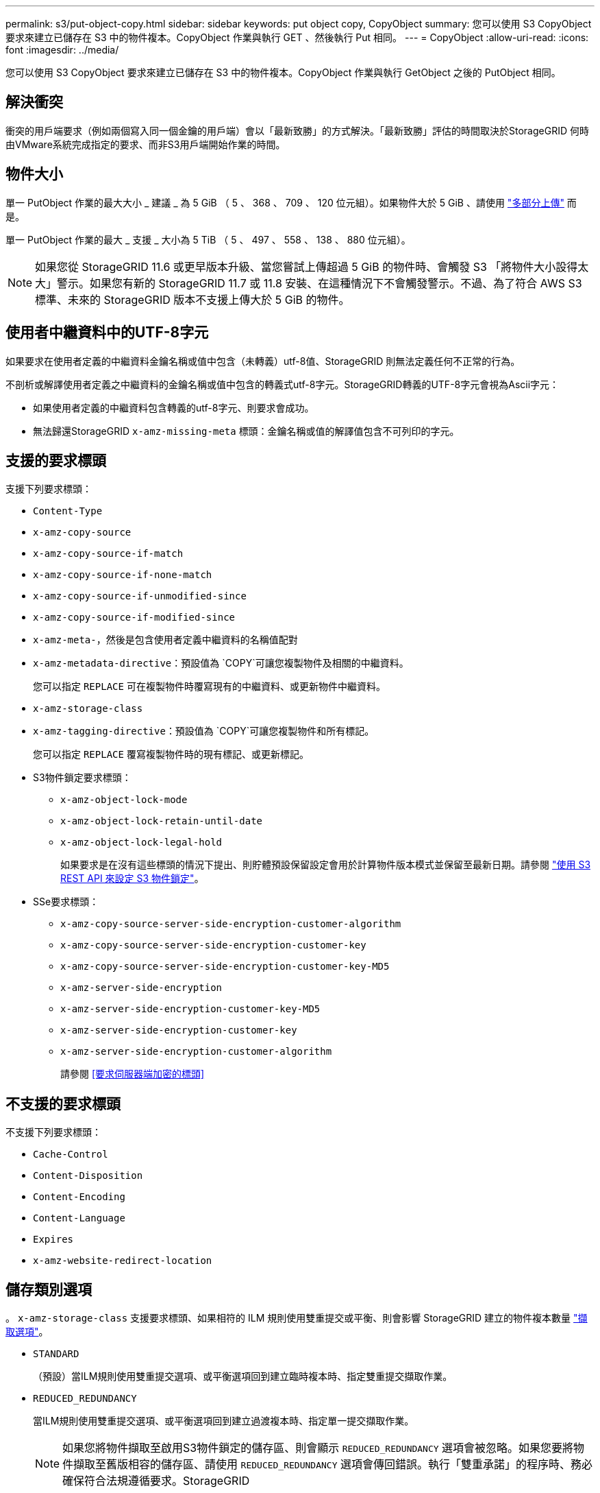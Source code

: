 ---
permalink: s3/put-object-copy.html 
sidebar: sidebar 
keywords: put object copy, CopyObject 
summary: 您可以使用 S3 CopyObject 要求來建立已儲存在 S3 中的物件複本。CopyObject 作業與執行 GET 、然後執行 Put 相同。 
---
= CopyObject
:allow-uri-read: 
:icons: font
:imagesdir: ../media/


[role="lead"]
您可以使用 S3 CopyObject 要求來建立已儲存在 S3 中的物件複本。CopyObject 作業與執行 GetObject 之後的 PutObject 相同。



== 解決衝突

衝突的用戶端要求（例如兩個寫入同一個金鑰的用戶端）會以「最新致勝」的方式解決。「最新致勝」評估的時間取決於StorageGRID 何時由VMware系統完成指定的要求、而非S3用戶端開始作業的時間。



== 物件大小

單一 PutObject 作業的最大大小 _ 建議 _ 為 5 GiB （ 5 、 368 、 709 、 120 位元組）。如果物件大於 5 GiB 、請使用 link:operations-for-multipart-uploads.html["多部分上傳"] 而是。

單一 PutObject 作業的最大 _ 支援 _ 大小為 5 TiB （ 5 、 497 、 558 、 138 、 880 位元組）。


NOTE: 如果您從 StorageGRID 11.6 或更早版本升級、當您嘗試上傳超過 5 GiB 的物件時、會觸發 S3 「將物件大小設得太大」警示。如果您有新的 StorageGRID 11.7 或 11.8 安裝、在這種情況下不會觸發警示。不過、為了符合 AWS S3 標準、未來的 StorageGRID 版本不支援上傳大於 5 GiB 的物件。



== 使用者中繼資料中的UTF-8字元

如果要求在使用者定義的中繼資料金鑰名稱或值中包含（未轉義）utf-8值、StorageGRID 則無法定義任何不正常的行為。

不剖析或解譯使用者定義之中繼資料的金鑰名稱或值中包含的轉義式utf-8字元。StorageGRID轉義的UTF-8字元會視為Ascii字元：

* 如果使用者定義的中繼資料包含轉義的utf-8字元、則要求會成功。
* 無法歸還StorageGRID `x-amz-missing-meta` 標頭：金鑰名稱或值的解譯值包含不可列印的字元。




== 支援的要求標頭

支援下列要求標頭：

* `Content-Type`
* `x-amz-copy-source`
* `x-amz-copy-source-if-match`
* `x-amz-copy-source-if-none-match`
* `x-amz-copy-source-if-unmodified-since`
* `x-amz-copy-source-if-modified-since`
* `x-amz-meta-`，然後是包含使用者定義中繼資料的名稱值配對
* `x-amz-metadata-directive`：預設值為 `COPY`可讓您複製物件及相關的中繼資料。
+
您可以指定 `REPLACE` 可在複製物件時覆寫現有的中繼資料、或更新物件中繼資料。

* `x-amz-storage-class`
* `x-amz-tagging-directive`：預設值為 `COPY`可讓您複製物件和所有標記。
+
您可以指定 `REPLACE` 覆寫複製物件時的現有標記、或更新標記。

* S3物件鎖定要求標頭：
+
** `x-amz-object-lock-mode`
** `x-amz-object-lock-retain-until-date`
** `x-amz-object-lock-legal-hold`
+
如果要求是在沒有這些標頭的情況下提出、則貯體預設保留設定會用於計算物件版本模式並保留至最新日期。請參閱 link:use-s3-api-for-s3-object-lock.html["使用 S3 REST API 來設定 S3 物件鎖定"]。



* SSe要求標頭：
+
** `x-amz-copy-source​-server-side​-encryption​-customer-algorithm`
** `x-amz-copy-source​-server-side-encryption-customer-key`
** `x-amz-copy-source​-server-side-encryption-customer-key-MD5`
** `x-amz-server-side-encryption`
** `x-amz-server-side-encryption-customer-key-MD5`
** `x-amz-server-side-encryption-customer-key`
** `x-amz-server-side-encryption-customer-algorithm`
+
請參閱 <<要求伺服器端加密的標頭>>







== 不支援的要求標頭

不支援下列要求標頭：

* `Cache-Control`
* `Content-Disposition`
* `Content-Encoding`
* `Content-Language`
* `Expires`
* `x-amz-website-redirect-location`




== 儲存類別選項

。 `x-amz-storage-class` 支援要求標頭、如果相符的 ILM 規則使用雙重提交或平衡、則會影響 StorageGRID 建立的物件複本數量 link:../ilm/data-protection-options-for-ingest.html["擷取選項"]。

* `STANDARD`
+
（預設）當ILM規則使用雙重提交選項、或平衡選項回到建立臨時複本時、指定雙重提交擷取作業。

* `REDUCED_REDUNDANCY`
+
當ILM規則使用雙重提交選項、或平衡選項回到建立過渡複本時、指定單一提交擷取作業。

+

NOTE: 如果您將物件擷取至啟用S3物件鎖定的儲存區、則會顯示 `REDUCED_REDUNDANCY` 選項會被忽略。如果您要將物件擷取至舊版相容的儲存區、請使用 `REDUCED_REDUNDANCY` 選項會傳回錯誤。執行「雙重承諾」的程序時、務必確保符合法規遵循要求。StorageGRID





== 在 CopyObject 中使用 x-amz-copy-source

如果來源儲存區和金鑰、請在中指定 `x-amz-copy-source` 標頭與目的地桶和金鑰不同、來源物件資料的複本會寫入目的地。

如果來源和目的地相符、則會顯示和 `x-amz-metadata-directive` 標頭指定為 `REPLACE`、會以要求中提供的中繼資料值來更新物件的中繼資料。在這種情況StorageGRID 下、無法重新擷取物件。這有兩個重要後果：

* 您無法使用 CopyObject 來加密現有物件、或變更現有物件的加密。如果您提供 `x-amz-server-side-encryption` 標頭或 `x-amz-server-side-encryption-customer-algorithm` 標頭StorageGRID 、不接受要求並退貨 `XNotImplemented`。
* 不會使用相符ILM規則中指定的擷取行為選項。當ILM由正常背景ILM程序重新評估時、會對更新所觸發的物件放置位置進行任何變更。
+
這表示、如果 ILM 規則使用嚴格選項來擷取行為、則無法在無法進行所需物件放置時（例如、因為新要求的位置無法使用）、就不會採取任何行動。更新後的物件會保留其目前的放置位置、直到能夠放置所需的位置為止。





== 要求伺服器端加密的標頭

如果您 link:using-server-side-encryption.html["使用伺服器端加密"]、您提供的要求標頭取決於來源物件是否已加密、以及您是否打算加密目標物件。

* 如果來源物件是使用客戶提供的金鑰（ SSE-C ）加密、則必須在 CopyObject 要求中包含下列三個標頭、以便將物件解密後再複製：
+
** `x-amz-copy-source​-server-side​-encryption​-customer-algorithm`：指定 `AES256`。
** `x-amz-copy-source​-server-side-encryption-customer-key`：指定在創建源對象時提供的加密密鑰。
** `x-amz-copy-source​-server-side-encryption-customer-key-MD5`：指定在創建源對象時提供的md5摘要。


* 如果您要使用您提供及管理的唯一金鑰來加密目標物件（複本）、請包含下列三個標頭：
+
** `x-amz-server-side-encryption-customer-algorithm`：指定 `AES256`。
** `x-amz-server-side-encryption-customer-key`：指定目標物件的新加密金鑰。
** `x-amz-server-side-encryption-customer-key-MD5`：指定新加密金鑰的md5摘要。


+

CAUTION: 您提供的加密金鑰永遠不會儲存。如果您遺失加密金鑰、就會遺失對應的物件。在使用客戶提供的金鑰來保護物件資料之前、請先檢閱的考量事項 link:using-server-side-encryption.html["使用伺服器端加密"]。

* 如果您要使用由 StorageGRID （ SSE ）管理的唯一金鑰來加密目標物件（複本）、請在 CopyObject 要求中加入此標頭：
+
** `x-amz-server-side-encryption`
+

NOTE: 。 `server-side-encryption` 物件的值無法更新。改用新的複本 `server-side-encryption` 使用價值 `x-amz-metadata-directive`： `REPLACE`。







== 版本管理

如果來源儲存區已版本化、您可以使用 `x-amz-copy-source` 標頭以複製物件的最新版本。若要複製物件的特定版本、您必須使用明確指定要複製的版本 `versionId` 子資源：如果目標儲存區已版本化、則會在中傳回所產生的版本 `x-amz-version-id` 回應標頭：如果目標儲存區的版本設定已暫停、則 `x-amz-version-id` 傳回「 null 」值。
